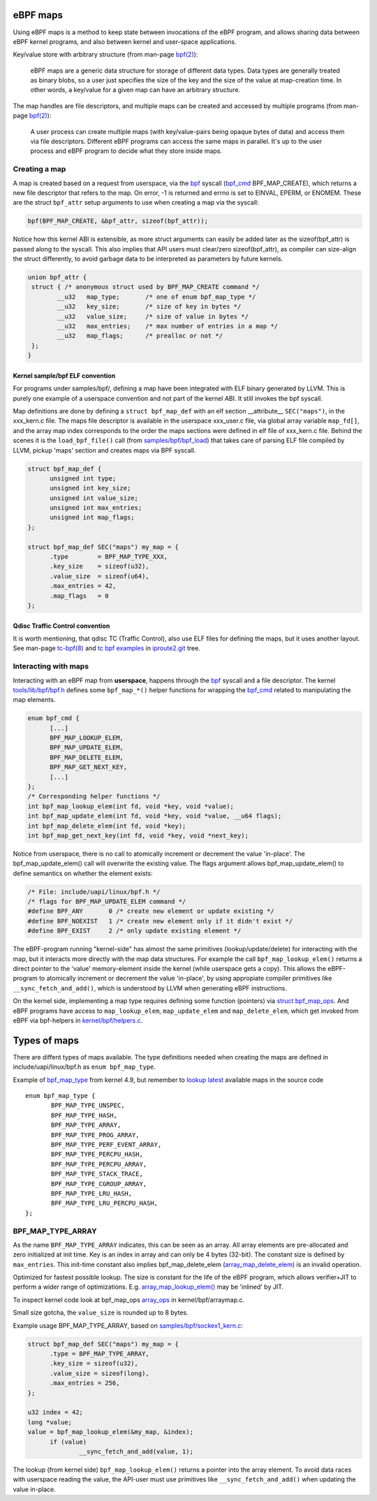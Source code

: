 =========
eBPF maps
=========

Using eBPF maps is a method to keep state between invocations of the
eBPF program, and allows sharing data between eBPF kernel programs,
and also between kernel and user-space applications.

Key/value store with arbitrary structure (from man-page `bpf(2)`_):

 eBPF maps are a generic data structure for storage of different data
 types.  Data types are generally treated as binary blobs, so a user
 just specifies the size of the key and the size of the value at
 map-creation time.  In other words, a key/value for a given map can
 have an arbitrary structure.

The map handles are file descriptors, and multiple maps can be created
and accessed by multiple programs (from man-page `bpf(2)`_):

 A user process can create multiple maps (with key/value-pairs being
 opaque bytes of data) and access them via file descriptors.
 Different eBPF programs can access the same maps in parallel.  It's
 up to the user process and eBPF program to decide what they store
 inside maps.

Creating a map
==============

A map is created based on a request from userspace, via the `bpf`_
syscall (`bpf_cmd`_ BPF_MAP_CREATE), which returns a new file descriptor
that refers to the map.  On error, -1 is returned and errno is set to
EINVAL, EPERM, or ENOMEM. These are the struct ``bpf_attr`` setup
arguments to use when creating a map via the syscall:

.. code-block:: c

 bpf(BPF_MAP_CREATE, &bpf_attr, sizeof(bpf_attr));

Notice how this kernel ABI is extensible, as more struct arguments can
easily be added later as the sizeof(bpf_attr) is passed along to the
syscall.  This also implies that API users must clear/zero
sizeof(bpf_attr), as compiler can size-align the struct differently,
to avoid garbage data to be interpreted as parameters by future
kernels.

.. code-block:: c

 union bpf_attr {
  struct { /* anonymous struct used by BPF_MAP_CREATE command */
         __u32   map_type;       /* one of enum bpf_map_type */
         __u32   key_size;       /* size of key in bytes */
         __u32   value_size;     /* size of value in bytes */
         __u32   max_entries;    /* max number of entries in a map */
         __u32   map_flags;      /* prealloc or not */
  };
 }

Kernel sample/bpf ELF convention
--------------------------------

For programs under samples/bpf/, defining a map have been integrated
with ELF binary generated by LLVM.  This is purely one example of a
userspace convention and not part of the kernel ABI.  It still invokes
the bpf syscall.

Map definitions are done by defining a ``struct bpf_map_def`` with an
elf section __attribute__ ``SEC("maps")``, in the xxx_kern.c file.
The maps file descriptor is available in the userspace xxx_user.c
file, via global array variable ``map_fd[]``, and the array map index
corresponds to the order the maps sections were defined in elf file of
xxx_kern.c file.  Behind the scenes it is the ``load_bpf_file()`` call
(from `samples/bpf/bpf_load`_) that takes care of parsing ELF file
compiled by LLVM, pickup 'maps' section and creates maps via BPF
syscall.

.. code-block:: c

  struct bpf_map_def {
	unsigned int type;
	unsigned int key_size;
	unsigned int value_size;
	unsigned int max_entries;
	unsigned int map_flags;
  };

  struct bpf_map_def SEC("maps") my_map = {
	.type        = BPF_MAP_TYPE_XXX,
	.key_size    = sizeof(u32),
	.value_size  = sizeof(u64),
	.max_entries = 42,
	.map_flags   = 0
  };

.. section links

.. _samples/bpf/bpf_load:
   https://git.kernel.org/cgit/linux/kernel/git/torvalds/linux.git/tree/samples/bpf/bpf_load.c

Qdisc Traffic Control convention
--------------------------------

It is worth mentioning, that qdisc TC (Traffic Control), also use ELF
files for defining the maps, but it uses another layout.  See man-page
`tc-bpf(8)`_ and `tc bpf examples`_ in iproute2.git_ tree.

.. _iproute2.git:
   https://git.kernel.org/cgit/linux/kernel/git/shemminger/iproute2.git/about/

.. _tc bpf examples:
   https://git.kernel.org/cgit/linux/kernel/git/shemminger/iproute2.git/tree/examples/bpf

Interacting with maps
=====================

Interacting with an eBPF map from **userspace**, happens through the
`bpf`_ syscall and a file descriptor.  The kernel
`tools/lib/bpf/bpf.h`_ defines some ``bpf_map_*()`` helper functions
for wrapping the `bpf_cmd`_ related to manipulating the map elements.

.. code-block:: c

  enum bpf_cmd {
	[...]
	BPF_MAP_LOOKUP_ELEM,
	BPF_MAP_UPDATE_ELEM,
	BPF_MAP_DELETE_ELEM,
	BPF_MAP_GET_NEXT_KEY,
	[...]
  };
  /* Corresponding helper functions */
  int bpf_map_lookup_elem(int fd, void *key, void *value);
  int bpf_map_update_elem(int fd, void *key, void *value, __u64 flags);
  int bpf_map_delete_elem(int fd, void *key);
  int bpf_map_get_next_key(int fd, void *key, void *next_key);

Notice from userspace, there is no call to atomically increment or
decrement the value 'in-place'. The bpf_map_update_elem() call will
overwrite the existing value.  The flags argument allows
bpf_map_update_elem() to define semantics on whether the element exists:

.. code-block:: c

  /* File: include/uapi/linux/bpf.h */
  /* flags for BPF_MAP_UPDATE_ELEM command */
  #define BPF_ANY	0 /* create new element or update existing */
  #define BPF_NOEXIST	1 /* create new element only if it didn't exist */
  #define BPF_EXIST	2 /* only update existing element */

The eBPF-program running "kernel-side" has almost the same primitives
(lookup/update/delete) for interacting with the map, but it interacts
more directly with the map data structures. For example the call
``bpf_map_lookup_elem()`` returns a direct pointer to the 'value'
memory-element inside the kernel (while userspace gets a copy).  This
allows the eBPF-program to atomically increment or decrement the value
'in-place', by using appropiate compiler primitives like
``__sync_fetch_and_add()``, which is understood by LLVM when
generating eBPF instructions.

On the kernel side, implementing a map type requires defining some
function (pointers) via `struct bpf_map_ops`_.  And eBPF programs have
access to ``map_lookup_elem``, ``map_update_elem`` and
``map_delete_elem``, which get invoked from eBPF via bpf-helpers in
`kernel/bpf/helpers.c`_.

.. section links

.. _tools/lib/bpf/bpf.h:
   https://git.kernel.org/cgit/linux/kernel/git/torvalds/linux.git/tree/tools/lib/bpf/bpf.h

.. _bpf_cmd: http://lxr.free-electrons.com/ident?i=bpf_cmd

.. _struct bpf_map_ops: http://lxr.free-electrons.com/ident?i=bpf_map_ops

.. _kernel/bpf/helpers.c:
   https://git.kernel.org/cgit/linux/kernel/git/torvalds/linux.git/tree/kernel/bpf/helpers.c


=============
Types of maps
=============

There are diffent types of maps available.  The type definitions
needed when creating the maps are defined in include/uapi/linux/bpf.h
as ``enum bpf_map_type``.

Example of `bpf_map_type`_ from kernel 4.9, but remember to `lookup
latest`_ available maps in the source code ::

 enum bpf_map_type {
	BPF_MAP_TYPE_UNSPEC,
	BPF_MAP_TYPE_HASH,
	BPF_MAP_TYPE_ARRAY,
	BPF_MAP_TYPE_PROG_ARRAY,
	BPF_MAP_TYPE_PERF_EVENT_ARRAY,
	BPF_MAP_TYPE_PERCPU_HASH,
	BPF_MAP_TYPE_PERCPU_ARRAY,
	BPF_MAP_TYPE_STACK_TRACE,
	BPF_MAP_TYPE_CGROUP_ARRAY,
	BPF_MAP_TYPE_LRU_HASH,
	BPF_MAP_TYPE_LRU_PERCPU_HASH,
 };

BPF_MAP_TYPE_ARRAY
==================

As the name ``BPF_MAP_TYPE_ARRAY`` indicates, this can be seen as an
array.  All array elements are pre-allocated and zero initialized at
init time.  Key is an index in array and can only be 4 bytes (32-bit).
The constant size is defined by ``max_entries``.  This init-time
constant also implies bpf_map_delete_elem (`array_map_delete_elem`_)
is an invalid operation.

Optimized for fastest possible lookup. The size is constant for the
life of the eBPF program, which allows verifier+JIT to perform a wider
range of optimizations.  E.g. `array_map_lookup_elem()`_ may be
'inlined' by JIT.

To inspect kernel code look at bpf_map_ops `array_ops`_ in
kernel/bpf/arraymap.c.

Small size gotcha, the ``value_size`` is rounded up to 8 bytes.

Example usage BPF_MAP_TYPE_ARRAY, based on `samples/bpf/sockex1_kern.c`_:

.. code-block:: c

  struct bpf_map_def SEC("maps") my_map = {
	.type = BPF_MAP_TYPE_ARRAY,
	.key_size = sizeof(u32),
	.value_size = sizeof(long),
	.max_entries = 256,
  };

  u32 index = 42;
  long *value;
  value = bpf_map_lookup_elem(&my_map, &index);
	if (value)
		__sync_fetch_and_add(value, 1);

The lookup (from kernel side) ``bpf_map_lookup_elem()`` returns a pointer
into the array element.  To avoid data races with userspace reading
the value, the API-user must use primitives like ``__sync_fetch_and_add()``
when updating the value in-place.

.. section links

.. _array_ops:
   http://lxr.free-electrons.com/ident?i=array_ops

.. _array_map_delete_elem:
   http://lxr.free-electrons.com/ident?i=array_map_delete_elem

.. _array_map_lookup_elem():
   http://lxr.free-electrons.com/ident?i=array_map_lookup_elem

.. _samples/bpf/sockex1_kern.c:
   https://git.kernel.org/cgit/linux/kernel/git/torvalds/linux.git/tree/samples/bpf/sockex1_kern.c


.. links

.. _bpf(2): http://man7.org/linux/man-pages/man2/bpf.2.html

.. _bpf: http://man7.org/linux/man-pages/man2/bpf.2.html

.. _tc-bpf(8): http://man7.org/linux/man-pages/man8/tc-bpf.8.html

.. _bpf_map_type:
   http://lxr.free-electrons.com/source/tools/include/uapi/linux/bpf.h?v=4.9#L78

.. _lookup latest:
   http://lxr.free-electrons.com/ident?i=bpf_map_type


.. Notes
   git log kernel/bpf/arraymap.c|tail -33
   git log kernel/bpf/hashtab.c|tail -33
   will give an overview of key hash and array map principles.
